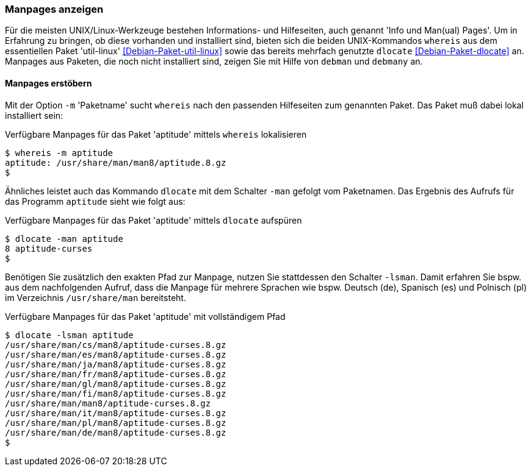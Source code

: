 // Datei: ./werkzeuge/paketoperationen/manpages-anzeigen.adoc

// Baustelle: Fertig

[[manpages-anzeigen]]

=== Manpages anzeigen ===

// Stichworte für den Index
(((debman, -f)))
(((dlocate)))
(((dlocate, -man)))
(((whereis)))
(((whereis, -m)))
(((Debianpaket, dlocate)))
(((Debianpaket, util-linux)))
Für die meisten UNIX/Linux-Werkzeuge bestehen Informations- und
Hilfeseiten, auch genannt 'Info und Man(ual) Pages'. Um in Erfahrung zu
bringen, ob diese vorhanden und installiert sind, bieten sich die beiden
UNIX-Kommandos `whereis` aus dem essentiellen Paket 'util-linux'
<<Debian-Paket-util-linux>> sowie das bereits mehrfach genutzte
`dlocate` <<Debian-Paket-dlocate>> an. Manpages aus Paketen, die noch
nicht installiert sind, zeigen Sie mit Hilfe von `debman` und `debmany`
an.

==== Manpages erstöbern ====

Mit der Option `-m` 'Paketname' sucht `whereis` nach den passenden
Hilfeseiten zum genannten Paket. Das Paket muß dabei lokal installiert
sein:

.Verfügbare Manpages für das Paket 'aptitude' mittels `whereis` lokalisieren
----
$ whereis -m aptitude
aptitude: /usr/share/man/man8/aptitude.8.gz
$
----

Ähnliches leistet auch das Kommando `dlocate` mit dem Schalter `-man`
gefolgt vom Paketnamen. Das Ergebnis des Aufrufs für das Programm
`aptitude` sieht wie folgt aus:

.Verfügbare Manpages für das Paket 'aptitude' mittels `dlocate` aufspüren
----
$ dlocate -man aptitude
8 aptitude-curses
$
----

// Stichworte für den Index
(((dlocate, -lsman)))
Benötigen Sie zusätzlich den exakten Pfad zur Manpage, nutzen Sie
stattdessen den Schalter `-lsman`. Damit erfahren Sie bspw. aus dem
nachfolgenden Aufruf, dass die Manpage für mehrere Sprachen wie bspw.
Deutsch (de), Spanisch (es) und Polnisch (pl) im Verzeichnis
`/usr/share/man` bereitsteht.

.Verfügbare Manpages für das Paket 'aptitude' mit vollständigem Pfad
----
$ dlocate -lsman aptitude
/usr/share/man/cs/man8/aptitude-curses.8.gz
/usr/share/man/es/man8/aptitude-curses.8.gz
/usr/share/man/ja/man8/aptitude-curses.8.gz
/usr/share/man/fr/man8/aptitude-curses.8.gz
/usr/share/man/gl/man8/aptitude-curses.8.gz
/usr/share/man/fi/man8/aptitude-curses.8.gz
/usr/share/man/man8/aptitude-curses.8.gz
/usr/share/man/it/man8/aptitude-curses.8.gz
/usr/share/man/pl/man8/aptitude-curses.8.gz
/usr/share/man/de/man8/aptitude-curses.8.gz
$
----

// Datei (Ende): ./werkzeuge/paketoperationen/manpages-anzeigen.adoc
